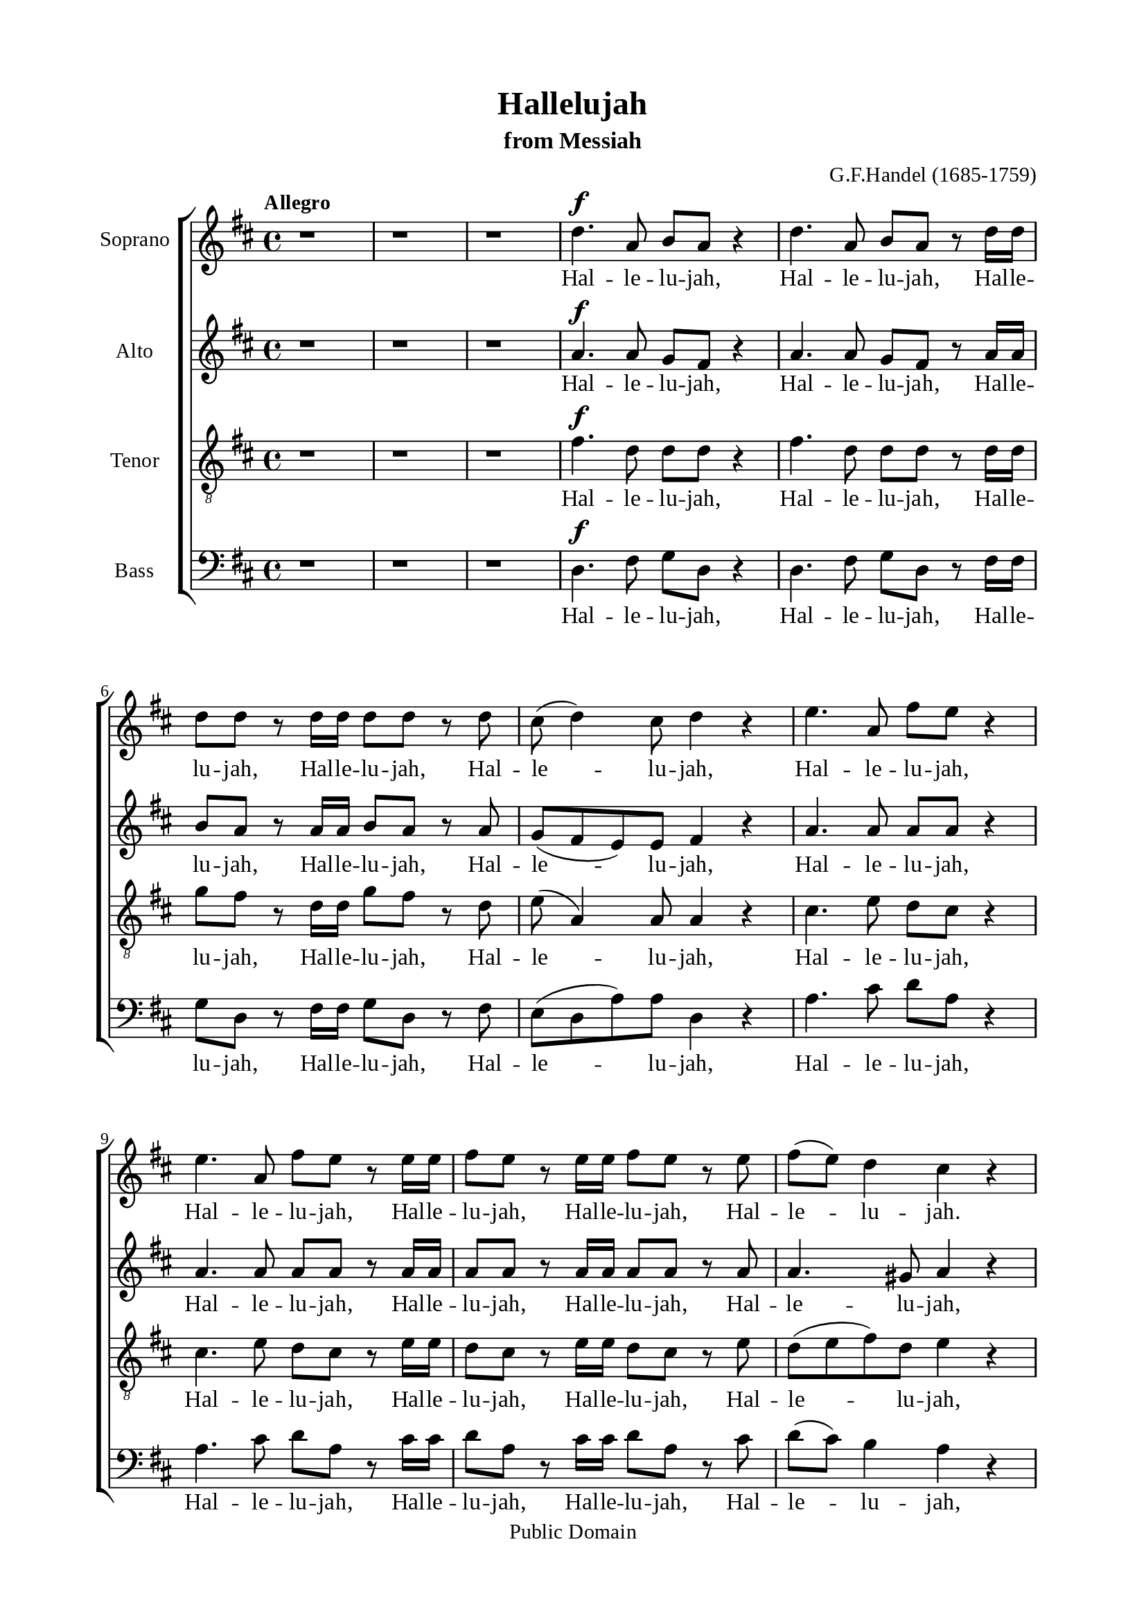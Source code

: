 \version "2.18.2"

\header {
  title = "Hallelujah"
  subtitle = "from Messiah"
  composer = "G.F.Handel (1685-1759)"
  tagline = ##f
  copyright = "Public Domain"
}

\paper {
  #(set-paper-size "a4")
  top-margin = 15\mm
  bottom-margin = 15\mm
  left-margin = 20\mm
  right-margin = 20\mm
  %indent = #0
  #(define fonts
	 (make-pango-font-tree "Liberation Serif"
	 		       "Liberation Serif"
			       "Liberation Serif"
			       (/ 20 20)))
  print-page-number = ##f
}

global = {
  \key d \major
  \time 4/4
  \tempo "Allegro"
}

smallNote = #(define-music-function
  (parser location note)
  (ly:music?)
  #{
    \tweak font-size #-3
    #note
  #}
)

% Soprano music
musicSoprano = \relative c {
  %{ 01-05 %} r1 | r1 | r1 | d''4. ^\f a8 b8 a8 r4 | d4. a8 b8 a8 r8 d16 d16 |
  %{ 06-10 %} d8 d8 r8 d16 d16 d8 d8 r8 d8 | cis8 (d4) cis8 d4 r4 | e4. a,8 fis'8 e8 r4 | e4. a,8 fis'8 e8 r8 e16 e16 |
                fis8 e8 r8 e16 e16 fis8 e8 r8 e8 |
  %{ 11-15 %} fis8 (e8) d4 cis4 r4 | a2 b4 cis4 | d8 d,8 d'4. d8 cis4 |
                <>^\markup { \fontsize #6 \box \bold A }
                b2 a4 r8 e'16 e16 | d8 cis r8 e16 e16 d8 cis8 r8 e16 e16 |
  %{ 16-20 %} fis8 e8 r8 e16 e16 fis8 e8 r4 | r1 | r1 | r2 r4 r8 d16 d16 | d8 d8 r8 d16 d16 d8 d8 r8 d16 d16 |
  %{ 21-25 %} d8 d8 r8 d16 d16 d8 d8 r4 |
                <>^\markup { \fontsize #6 \box \bold B }
                d2 e4 fis4 | g8 g,8 g'4. g8 fis4 | e2 d4 r8 d16 d16 |
                cis8 a8 r8 cis16 cis16 d8 d16 d16 e8 e8 |
  %{ 26-30 %} a,4 r8 d16 cis16 b8 b8 r8 e8 | d8 (cis8) d8 (e16 d16) cis8 cis16 cis16 e8 cis8 | r8 a16 a16 d8 a8 r8 cis16 cis16 e8 cis8 |
                r8 a16 a16 fis'8 d8 r8 cis16 cis16 d8 a8 | r8 b16 b16 e8 e8 r8 cis16 cis16 d8 d16 d16 |
  %{ 31-35 %} d4 cis4 d4 d4 | d4 d4 d2 | r2 r4 a4 ^\p |
                <>^\markup { \fontsize #6 \box \bold C }
                a4 g4 fis4 e8. (d16) | d1 |
  %{ 36-40 %} r2 fis4 e8. (d16) | d2. fis'4 ^\f | e4 d4 d4 cis4 | d4. cis8 d4 d4 | cis4. a8 b4 cis4 |
  %{ 41-45 %} <>^\markup { \fontsize #6 \box \bold D }
                d2 r2 | r1 | r1 | r1 | r1 |
  %{ 46-50 %} r1 | r1 | r2 r4 d4 ^\f | a'4 cis,4 fis4 a,4 | d4 cis8 b cis4 (b8. a16) |
  %{ 51-55 %} <>^\markup { \fontsize #6 \box \bold E }
                a2 a4 a4 | a1 ~ | a | r4 a4 a4 a4 | a1 ~ |
  %{ 56-60 %} a | r2 d4 d4 | d1 ~ | d1 ~ | d4 d4 e4 e4 |
  %{ 61-65 %} e1 ~ | e ~ | e2 fis4 fis4 | fis1 ~ | fis ~ |
  %{ 66-70 %} fis4. fis8 ^\ff g4 g4 |
                <>^\markup { \fontsize #6 \box \bold F }
                g1 ~ | g4. g8 fis8 (e8) fis8  (g8) | e2 r8 cis8 ^\f d8 e8 | a,4 r4 r2 |
  %{ 71-75 %} r2 r4 a4 | d4 fis,4 b4 d,4 | g4 fis8 e8 fis4 (e8. d16) | d2 r2 | r4 r8 d'8 ^\ff g8 fis8 r8 d8 |
  %{ 76-80 %} g8 fis8 r4 r2 | r4 r8 d16 d16 g8 fis8 r8 d16 d16 | g8 fis8 r8 a,8 a4 d4 | fis4 d4 d4 a8 a8 | cis4 d8 d8 d4 (cis4) |
  %{ 81-85 %} <>^\markup { \fontsize #6 \box \bold G }
                d4 r4 a4 a4 | d4 r8 a8 a4 a4 | d4 r4 a4 a4 | d4 r8 a8 a4 a4 | d4 r4 r4 a4 |
  %{ 86-90 %} d4 fis4 b,4 d4 | g4 fis8 e8 e2 | d4 r4 d4 d4 | d4 r8 d8 d4 d4 | d4 r8 d16 d16 d8 d8 r8 d16 d16 |
  %{ 91-94 %} d8 d8 r8 d16 d16 d8 d8 r8 d16 d16 | d8 d8 r4 r4 d4 | d2. d4 | d1 ^\fermata \bar "|."
}

% Soprano lyrics
lyricsSoprano = \lyrics {
	Hal -- le -- lu -- jah, Hal -- le -- lu -- jah, Hal -- le -- lu -- jah,
	Hal -- le -- lu -- jah, Hal -- le -- lu -- jah, Hal -- le -- lu -- jah,
	Hal -- le -- lu -- jah, Hal -- le -- lu -- jah, Hal -- le -- lu -- jah,
	Hal -- le -- lu -- jah.
	For the Lord God om -- ni -- po -- tent reign -- eth,
	Hal -- le -- lu -- jah, Hal -- le -- lu -- jah, Hal -- le -- lu -- jah,
	Hal -- le -- lu -- jah, Hal -- le -- lu -- jah, Hal -- le -- lu -- jah,
	Hal -- le -- lu -- jah, Hal -- le -- lu -- jah.
	For the Lord God om -- ni -- po -- tent reign -- eth,
	Hal -- le -- lu -- jah, Hal -- le -- lu -- jah, Hal -- le -- lu -- jah,
	Hal -- le -- lu -- jah, Hal -- le -- lu -- jah, Hal -- le -- lu -- jah,
	Hal -- le -- lu -- jah, Hal -- le -- lu -- jah,	Hal -- le -- lu -- jah,
	Hal -- le -- lu -- jah, Hal -- le -- lu -- jah, Hal -- le -- lu -- jah,
	          Hal -- le -- lu -- jah, Hal -- le -- lu -- jah.
	The king -- dom of this world is be -- come
	the king -- dom of our Lord and of his Christ, and of his Christ.
	And He shall reign for ev -- er and ev -- er.
	King of kings, __ and Lord of lords. __
	King of kings, __ and Lord of lords. __
	King of kings, __ and Lord of lords, __ and Lord of lords.
	And He shall reign,
	and He shall reign for ev -- er and ev -- er, for ev -- er and ev -- er.
	Hal -- le -- lu -- jah, Hal -- le -- lu -- jah.
	And He shall reign for ev -- er, for ev -- er and ev -- er.
	King of kings, and Lord of lords.
	King of kings, and Lord of lords.
	And He shall reign for ev -- er and ev -- er.
	King of kings, and Lord of lords.
	Hal -- le -- lu -- jah, Hal -- le -- lu -- jah, Hal -- le -- lu -- jah,
            Hal -- le -- lu -- jah,
  Hal -- le -- lu -- jah.
}

% Alto music
musicAlto = \relative c'' {
  %{ 01-05 %} r1 | r1 | r1 | a4.^\f a8 g fis r4 | a4. a8 g fis r8 a16 a |
  %{ 06-10 %} b8 a r8 a16 a b8 a r8 a | g (fis e) e fis4 r | a4. a8 a a r4 | a4. a8 a a r8 a16 a | a8 a r8 a16 a a8 a r8 a |
  %{ 11-15 %} a4. gis8 a4 r | a2 b,4 cis4 | d8 d d4. d8 cis4 | b2 a4 r8 a'16 a | a8 a r8 a16 a a8 a r8 a16 a |
  %{ 16-20 %} a8 a r8 a16 a a8 a r4 | d,2 e4 fis4 | g8 g, g'4. g8 fis4 | e2 d4 r8 a'16 a | b8 a r8 a16 a b8 a r8 a16 a |
  %{ 21-25 %} b8 a r8 a16 a b8 a r4 | r1 | r2 r4 r8 a16 a | g8 e16 e a8 a a a16 a fis8 d | r8 e16 e cis8 a r8 g'16 (fis) e8 a16 (g) |
  %{ 26-30 %} fis4 r8 b16 a gis8 e16 e a4 ~| a4 gis4 a4 r8 e16 e | a8 fis r8 fis16 fis e8 cis r4 | d2 e4 fis4 | g8 g, g'4. g8 fis4 |
  %{ 31-35 %} e2 d8 a'16 a fis8 d | r8 b' b b a2 | r2 r4 fis4 ^\p | fis4 e4 d4 cis4 | d1 |
  %{ 36-40 %} r4 d2 cis4 | d2. a'4 ^\f | a4 d,4 fis4 e8. (d16) | d4. e8 fis4 gis4 | a4. a8 g!4 g4 |
  %{ 41-45 %} a2 r | r1 | r1 | r1 | r1 |
  %{ 46-50 %} r4 a4 ^\f <d, \smallNote d'>4 fis4 | b4 d,4 g4 fis8 e | fis4( e8. d16) d8 a' fis d | r8 e a e r4 r8 cis8 | d (b') a2 gis4 |
  %{ 51-55 %} a4 e4 a4 a4 | a1 ~ | a | r4 a4 a4 a4 | a1 ~ |
  %{ 56-60 %} a~ | a2 r | r4 r8 a8 b a r8 a | b a r8 a16 a b8 a r8 a16 a | b8 a r4 r2 |
  %{ 61-65 %} r4 r8 e8 a gis r8 e | a gis r8 e16 e a8 gis r8 e16 e | a8 gis r4 r2 | r4 r8 fis8 b ais r8 fis |
                b ais r8 fis16 fis b8 ais r8 fis16 fis |
  %{ 66-70 %} b4 fis4 r2 | r2 b4 ^\ff b4 | a4. a8 a4 a4 | a2 r | r r8 fis8 ^\f gis a |
  %{ 71-75 %} d, (cis d e16 d cis8) e a g! | fis4. (e8 d4.) d8 | d (cis) d d d4 (cis4) | d2 d4 ^\ff d4 | d4 r8 a' b a r8 a |
  %{ 76-80 %} b a r8 d, d4 d4 | d4 r8 a'16 a b8 a r8 a16 a | b8 a r4 r a4 | <d \smallNote d,>4 <fis, \smallNote a>4 b4 d,4 |
                g4 fis8 <e \smallNote fis> e2 |
  %{ 81-85 %} fis4 r fis4 fis8. (g16) | a4 r8 fis8 fis4 fis8. (g16) | a4 r fis4 fis4 | a4 r8 fis8 fis4 fis8. (g16) |
                a4 r r  fis4 |
  %{ 86-90 %} fis4 fis4 d4 a'4 | e4 a8 a a2 | a4 r8 a b a r8 a | b a r8 a b a r8 a | b a r8 a16 a b8 a r8 a16 a |
  %{ 91-94 %} b8 a r8 a16 a b8 a r8 a16 a | b8 a r4 r4  fis4 | g2. g4 | fis1 -\fermata \bar "|."
}

% Alto lyrics
lyricsAlto = \lyrics {
  Hal -- le -- lu -- jah, Hal -- le -- lu -- jah, Hal -- le -- lu -- jah,
  Hal -- le -- lu -- jah, Hal -- le -- lu -- jah, Hal -- le -- lu -- jah,
  Hal -- le -- lu -- jah, Hal -- le -- lu -- jah, Hal -- le -- lu -- jah,
            Hal -- le -- lu -- jah,
  For the Lord God om -- ni -- po -- tent reign -- eth,
  Hal -- le -- lu -- jah, Hal -- le -- lu -- jah, Hal -- le -- lu -- jah,
            Hal -- le -- lu -- jah.
  For the Lord God om -- ni -- po -- tent reign -- eth,
  Hal -- le -- lu -- jah, Hal -- le -- lu -- jah, Hal -- le -- lu -- jah,
  Hal -- le -- lu -- jah,
  Hal -- le -- lu -- jah, Hal -- le -- lu -- jah,
            Hal -- le -- lu -- jah,
  Hal -- le -- lu -- jah, Hal -- le -- lu -- jah, Hal -- le -- lu -- jah, Hal -- le -- lu -- jah,
            Hal -- le -- lu -- jah, Hal -- le -- lu -- jah.
  For the Lord God om -- ni -- po -- tent reign -- eth,
  Hal -- le -- lu -- jah, Hal -- le -- lu -- jah.
  The king -- dom of this world is be -- come the king -- dom of our Lord and of his Christ, and of his Christ.
  And He shall reign for ev -- er and ev -- er, for ev -- er and ev -- er, for ev -- er and ev -- er.
  King of kings, and Lord of lords,
  for ev -- er and ev -- er. Hal -- le -- lu -- jah, Hal -- le -- lu -- jah,
  for ev -- er and ev -- er. Hal -- le -- lu -- jah, Hal -- le -- lu -- jah,
  for ev -- er and ev -- er. Hal -- le -- lu -- jah, Hal -- le -- lu -- jah,
  King of kings, and Lord of lords.
  And He shall reign, and He shall reign for ev -- er and ev -- er.
  King of kings, for ev -- er and ev -- er, and Lord of lords.
  Hal -- le -- lu -- jah, Hal -- le -- lu -- jah,
  And He shall reign for ev -- er and ev -- er.
  King of kings, and Lord of lords, King of kings, and Lord of lords,
  And He shall reign for ev -- er and ev -- er, for ev -- er and ev -- er, for ev -- er and ev -- er.
  Hal -- le -- lu -- jah, Hal -- le -- lu -- jah, Hal -- le -- lu -- jah,
            Hal -- le -- lu -- jah,
  Hal -- le -- lu -- jah.
}


% Tenor music
musicTenor = \relative c {
  %{ 01-05 %} r1 | r1 | r1 | fis'4.^\f d8 d d r4 | fis4. d8 d d r8 d16 d |
  %{ 06-10 %} g8 fis r8 d16 d g8 fis r8 d | e( a,4) a8 a4 r | cis4. e8 d cis r4 |
                cis4. e8 d cis r8 e16 e | d8 cis r8 e16 e d8 cis r8 e |
  %{ 11-15 %} d (e fis) d e4 r | a,2 b4 cis4 | d8 d, d'4. d8 cis4 | b2 a4 r8 a16 a | fis'8 e r8 e16 e fis8 e r8 e16 e |
  %{ 16-20 %} d8 cis r8 e16 e d8 cis r4 | d2 e4 fis4 | g8 g, g4. g8 fis4 | e2 d4 r8 d'16 d | g8 fis r8 d16 d g8 fis r8 d16 d |
  %{ 21-25 %} g8 fis r8 d16 d g8 fis r4 | r4 r8 d16 d cis8 a r8 d16 d | b8 b r8 e16 e cis8 a16 a d4~ |
                d4 cis4 d8 fis16 fis a8 fis | a,2 b4 cis4 |
  %{ 26-30 %} d8 d, d'4. d8 cis4 | b2 a8 e'16 e cis8 a | r8 d16 d fis8 d r8 e16 e cis8 a | d2 e4 fis4 | g8 g, g'4. g8 fis4 |
  %{ 31-35 %} e2 d4. fis8 | g4. g8 fis2 | r2 r4 d ^\p | a4 d,4 a'4. a8 | a1 |
  %{ 36-40 %} r2 a4 g8. (fis16) | fis2. d'4 ^\f | e4 g4 a,4. a8 | a4. g8 a4 d4 | e4. d8 d4 e4 |
  %{ 41-45 %} fis2 r | r1  | r2 r4 d ^\f | a'4 cis,4 fis4 a,4 | d4 cis8 b cis4 (b8. a16) |
  %{ 46-50 %} a4 r4 r8 a8 d d | d4 r8 b8 e (cis) d d | d4 (cis4) d4 r | r2 r8 d8 cis a | fis' (e4) fis8 e e r8 e |
  %{ 51-55 %} e4 cis4 r2 | r4 r8 e8 fis e r8 e | fis e r8 e16 e fis8 e r8 e16 e | fis8 e r4 r2 | r4 r8 e8 fis e r8 e |
  %{ 56-60 %} fis e r8 e16 e fis8 e r8 e16 e | fis8 e r4 r2 | r4 r8 d8 g fis r8 d | g fis r8 d16 d g8 fis r8 d16 d |  g8 fis r4 r2 |
  %{ 61-65 %} r4 r8 b,8 cis b r8 b | cis b r8 b16 b cis8 b r8 b16 b | cis8 b r4 r2 | r4 r8 cis8 d cis r8 cis |
                d cis r8 cis16 cis d8 cis r8 cis16 cis |
  %{ 66-70 %} d4 d4 r2 | r d4  ^\ff d4 | e4. e8 d (cis) d (e) | cis2 r2 | r8 a b cis fis, a a4~ |
  %{ 71-75 %} a gis4 a4 r4 | r8 a8 d cis b4. a8 | g4 a8 b a2 | a2 d4 ^\ff d4 | d1 ~ |
  %{ 76-80 %} d4. d8 d4 d4 | d1 ~ | d4 r8 fis fis4 d4 | d4 d4 b4 a8 a | g4 a8 a a2 |
  %{ 81-85 %} a4 r d4 d8. (e16) | fis4 r8 d8 d4 d8. (e16) | fis4 r d4 d4 | fis4 r8 d8 d4 d8. (e16) | fis4 r  r d4 |
  %{ 86-90 %} d4 a4 b4 a4 | cis4 d8 d d4 (cis4) | fis4 r8 d g fis r8 d | g fis r8 d g fis r8 d | g fis r8 d16 d g8 fis r8 d16 d |
  %{ 91-94 %} g8 fis r8 d16 d g8 fis r8 d16 d | g8 fis r4 r a,4 | b2. b4 | a1-\fermata \bar "|."
}

% Tenor lyrics
lyricsTenor = \lyrics {
	Hal -- le -- lu -- jah, Hal -- le -- lu -- jah, Hal -- le -- lu -- jah,
	Hal -- le -- lu -- jah, Hal -- le -- lu -- jah,	Hal -- le -- lu -- jah,
	Hal -- le -- lu -- jah, Hal -- le -- lu -- jah, Hal -- le -- lu -- jah,
	          Hal -- le -- lu -- jah,
	For the Lord God om -- ni -- po -- tent reign -- eth,
	Hal -- le -- lu -- jah, Hal -- le -- lu -- jah, Hal -- le -- lu -- jah,
	          Hal -- le -- lu -- jah.
	For the Lord God om -- ni -- po -- tent reign -- eth,
	Hal -- le -- lu -- jah, Hal -- le -- lu -- jah, Hal -- le -- lu -- jah,
	Hal -- le -- lu -- jah, Hal -- le -- lu -- jah, Hal -- le -- lu -- jah,
	Hal -- le -- lu -- jah, Hal -- le -- lu -- jah, Hal -- le -- lu -- jah.
	For the Lord God om -- ni -- po -- tent reign -- eth,
	Hal -- le -- lu -- jah, Hal -- le -- lu -- jah, Hal -- le -- lu -- jah.
	For the Lord God om -- ni -- po -- tent reign -- eth,
	Hal -- le -- lu -- jah.
	The king -- dom of this world is be -- come
	the king -- dom of our Lord and of his Christ, and of his Christ.
	And He shall reign for ev -- er and ev -- er.
	And He shall reign for ev -- er and ev -- er.
	And He shall reign for ev -- er and ev -- er.
	for ev -- er and ev -- er. Hal -- le -- lu -- jah, Hal -- le -- lu -- jah,
	for ev -- er and ev -- er. Hal -- le -- lu -- jah, Hal -- le -- lu -- jah,
	for ev -- er and ev -- er. Hal -- le -- lu -- jah, Hal -- le -- lu -- jah,
	for ev -- er and ev -- er. Hal -- le -- lu -- jah, Hal -- le -- lu -- jah,
	for ev -- er and ev -- er. Hal -- le -- lu -- jah, Hal -- le -- lu -- jah,
	King of kings, and Lord of lords.
	And He shall reign, and He __ shall reign,
	and He shall reign for ev -- er and ev -- er.
	King of kings, __ and Lord of lords. __
	And He shall reign for ev -- er, for ev -- er and ev -- er.
	King of __ kings, and Lord of __ lords.
	King of kings, and Lord of __ lords.
	And He shall reign for ev -- er and ev -- er, for ev -- er and ev -- er, for ev -- er and ev -- er.
	Hal -- le -- lu -- jah, Hal -- le -- lu -- jah, Hal -- le -- lu -- jah,
            Hal -- le -- lu -- jah,
  Hal -- le -- lu -- jah.
}


% Basso music
musicBass = \relative c {
  %{ 01-05 %} r1 | r1 | r1 | d4.^\f fis8 g d r4 | d4. fis8 g d r8 fis16 fis |
  %{ 06-10 %} g8 d r8 fis16 fis g8 d r8 fis | e (d a') a d,4 r | a'4. cis8 d a r4 | a4. cis8 d a r8 cis16 cis |
                d8 a r8 cis16 cis d8 a r8 cis |
  %{ 11-15 %} d (cis) b4 a4 r | a2 b4 cis4 | d8 d, d'4. d8 cis4 | b2 a4 r8 cis16 cis | d8 a r8 cis16 cis d8 a r8 cis16 cis |
  %{ 16-20 %} d8 a r8 cis16 cis d8 a r4 | d,2 e4 fis4 | g8 g, g'4. g8 fis4 | e2 d4 r8 fis16 fis | g8 d r8 fis16 fis g8 d r8 fis16 fis |
  %{ 21-25 %} g8 d r8 fis16 fis g8 d r4 | r1 | r1 | r4 r8 a'16 a16 fis8 d8 r4 | a'2 b4 cis4 |
  %{ 26-30 %} d8 d, d'4. d8 cis4 | b2 a4 r8 a16 a | fis8 d r8 d'16 d cis8 a r4 | r4 r8 d16 d cis8 a r8 d16 d |
                b8 g r8 e16 e a8 a r8 b16 b |
  %{ 31-35 %} g8 e16 e a8. g16 fis4 r8 d'16 d | b8 g16 g b8 cis d2 | r2 r4 d,4 ^\p | cis4 b4 a4 g'8. (fis16) | fis1 |
  %{ 36-40 %} r2 a,4. a8 | d2. d'4 ^\f | cis4 b4 a4 g8. (fis16) | fis4. e8 d4 b'4 | a4. fis8 g4 e4 |
  %{ 41-45 %} d4. a'8 ^\f d4 fis,4 | b4 d,4 g4 fis8 e | e2 d4 r | r4 r8 a'8 d d, r8 fis | b (gis) a4 r8 e8 d e |
  %{ 46-50 %} cis a' g a fis4 r8 fis8 | g d r4 r r8 g | a a, r8 a' fis d r8 d' | cis a r8 cis d d, r8 fis | b (gis) a d, e e r8 e |
  %{ 51-55 %} cis4 a4 r2 | r4 r8 cis'8 d a r8 cis | d a r8 cis16 cis d8 a r8 cis16 cis | d8 a r4 r2 | r4 r8 cis8 d a r8 cis |
  %{ 56-60 %} d a r8 cis16 cis d8 a r8 cis16 cis | d8 a r4 r2 | r4 r8 fis8 g d r8 fis | g d r8 fis16 fis g8 d r8 fis16 fis |
                g8 d r4 r2 |
  %{ 61-65 %} r4 r8 gis8 a e r8 gis | a e r8 gis16 gis a8 e r8 gis16 gis | a8 e r4 r2 | r4 r8 ais8 b fis r8 ais |
                b fis r8 ais16 ais b8 fis r8 ais16 ais |
  %{ 66-70 %} b4 b, r2 | r2 b'4 ^\ff b4 | cis4. cis8 d4 d,4 | a'4. a,8 ^\f a'4 cis,4 | fis4 a,4 d4 cis8 cis |
  %{ 71-75 %} b2 a4 r4 | r2 r8 d8 g fis | e4 fis8 (g) a4 g8 a | fis4 d4 d'4 ^\ff d4 | d4 r8 fis, g d r8 fis |
  %{ 76-80 %} g d r8 d' d4 d4 | d4 r8 fis,16 fis g8 d r8 fis16 fis | g8 d r8 d d'4 fis,4 | b4 d,4 g4 fis8 fis | e4 d8 d a'2 |
  %{ 81-85 %} d,4 r d d | d'4 r8 d,8 d4 d4 | d'4 r4 d, d | d' r8 d, d4 d | d' r8 d, d'4 fis, |
  %{ 86-90 %} b4 d, g fis8 fis | e4 d8 d a'2 | d,4 r8 fis g d r fis | g8 d r8 fis g d r fis | g d r fis16 fis g8 d r8 fis16 fis |
  %{ 90-94 %} g8 d r8 fis16 fis g8 d r8 fis16 fis | g8 d r4 r d4 | g2. g4 | d1-\fermata \bar "|."
}

% Basso lyrics
lyricsBass = \lyrics {
	Hal -- le -- lu -- jah, Hal -- le -- lu -- jah, Hal -- le -- lu -- jah,
	Hal -- le -- lu -- jah, Hal -- le -- lu -- jah, Hal -- le -- lu -- jah,
	Hal -- le -- lu -- jah, Hal -- le -- lu -- jah, Hal -- le -- lu -- jah,
	          Hal -- le -- lu -- jah,
	For the Lord God om -- ni -- po -- tent reign -- eth,
	Hal -- le -- lu -- jah, Hal -- le -- lu -- jah, Hal -- le -- lu -- jah,
	          Hal -- le -- lu -- jah.
	For the Lord God om -- ni -- po -- tent reign -- eth,
	Hal -- le -- lu -- jah, Hal -- le -- lu -- jah, Hal -- le -- lu -- jah,
	Hal -- le -- lu -- jah, Hal -- le -- lu -- jah.
	For the Lord God om -- ni -- po -- tent reign -- eth,
	Hal -- le -- lu -- jah, Hal -- le -- lu -- jah, Hal -- le -- lu -- jah,
	          Hal -- le -- lu -- jah, Hal -- le -- lu -- jah, Hal -- le -- lu -- jah,
	          Hal -- le -- lu -- jah, Hal -- le -- lu -- jah, Hal -- le -- lu -- jah.
	The king -- dom of this world is be -- come
	the king -- dom of our Lord and of his Christ, and of his Christ.
	And He shall reign for ev -- er and ev -- er, for ev -- er and ev -- er.
	And He shall reign, and He shall reign for ev -- er, for ev -- er, for ev -- er,
	for ev -- er and ev -- er,
	          for ev -- er, for ev -- er and ev -- er.
	for ev -- er and ev -- er. Hal -- le -- lu -- jah, Hal -- le -- lu -- jah,
	for ev -- er and ev -- er. Hal -- le -- lu -- jah, Hal -- le -- lu -- jah,
	for ev -- er and ev -- er. Hal -- le -- lu -- jah, Hal -- le -- lu -- jah,
	for ev -- er and ev -- er. Hal -- le -- lu -- jah, Hal -- le -- lu -- jah,
	for ev -- er and ev -- er. Hal -- le -- lu -- jah, Hal -- le -- lu -- jah.
	King of kings, and Lord of lords.
	And He shall reign for ev -- er and ev -- er.
	And He shall reign for ev -- er and ev -- er.
	King of Kings, for ev -- er and ev -- er, and Lord of lords.
	Hal -- le -- lu -- jah, Hal -- le -- lu -- jah,
	And He shall reign for ev -- er, for ev -- er and ev -- er.
	King of kings, and Lord of lords.
	King of kings, and Lord of lords.
	And He shall reign for ev -- er, for ev -- er and ev -- er,
	for ev -- er and ev -- er, for ev -- er and ev -- er.
	Hal -- le -- lu -- jah, Hal -- le -- lu -- jah, Hal -- le -- lu -- jah,
	          Hal -- le -- lu -- jah,
  Hal -- le -- lu -- jah.
}

% 10. Layout
\score {
  \new ChoirStaff <<
    \new Staff \with { instrumentName = #"Soprano" } <<
      \new Voice = "Soprano" { \clef treble \global \musicSoprano }
      \new Lyrics \lyricsto Soprano \lyricsSoprano
    >>
    \new Staff \with { instrumentName = #"Alto" } <<
      \new Voice = "Alto" { \clef treble \global \musicAlto }
      \new Lyrics \lyricsto Alto \lyricsAlto
    >>
    \new Staff \with { instrumentName = #"Tenor" } <<
      \new Voice = "Tenor" { \clef "violin_8" \global \musicTenor }
      \new Lyrics \lyricsto Tenor \lyricsTenor
    >>
    \new Staff \with { instrumentName = #"Bass" } <<
      \new Voice = "Bass" { \clef bass \global \musicBass }
      \new Lyrics \lyricsto Bass \lyricsBass
    >>
  >>
}
